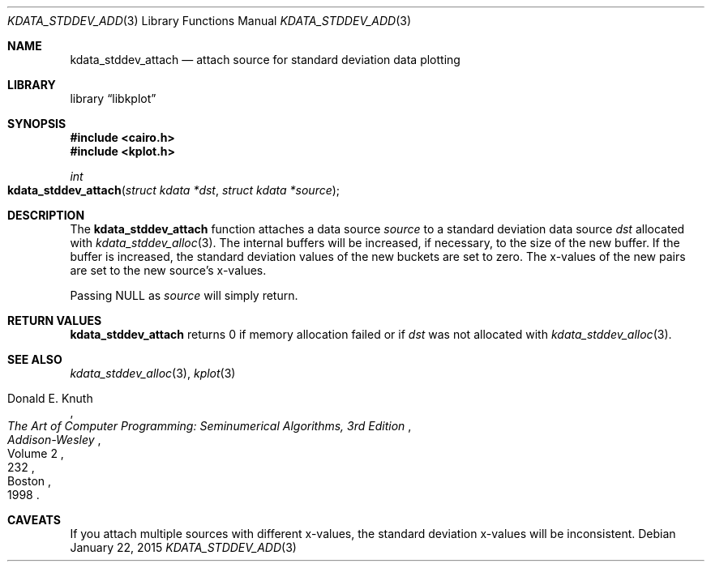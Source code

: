 .Dd $Mdocdate: January 22 2015 $
.Dt KDATA_STDDEV_ADD 3
.Os
.Sh NAME
.Nm kdata_stddev_attach
.Nd attach source for standard deviation data plotting
.Sh LIBRARY
.Lb libkplot
.Sh SYNOPSIS
.In cairo.h
.In kplot.h
.Ft int
.Fo kdata_stddev_attach
.Fa "struct kdata *dst"
.Fa "struct kdata *source"
.Fc
.Sh DESCRIPTION
The
.Nm kdata_stddev_attach
function attaches a data source
.Fa source
to a standard deviation data source
.Fa dst
allocated with
.Xr kdata_stddev_alloc 3 .
The internal buffers will be increased, if necessary, to the size of the
new buffer.
If the buffer is increased, the standard deviation values of the new
buckets are set to zero.
The x-values of the new pairs are set to the new source's x-values.
.Pp
Passing
.Dv NULL
as
.Fa source
will simply return.
.Sh RETURN VALUES
.Nm
returns 0 if memory allocation failed or if
.Fa dst
was not allocated with
.Xr kdata_stddev_alloc 3 .
.\" .Sh ENVIRONMENT
.\" For sections 1, 6, 7, and 8 only.
.\" .Sh FILES
.\" .Sh EXIT STATUS
.\" For sections 1, 6, and 8 only.
.\" .Sh EXAMPLES
.\" .Sh DIAGNOSTICS
.\" For sections 1, 4, 6, 7, 8, and 9 printf/stderr messages only.
.\" .Sh ERRORS
.\" For sections 2, 3, 4, and 9 errno settings only.
.Sh SEE ALSO
.Xr kdata_stddev_alloc 3 ,
.Xr kplot 3
.Rs
.%A Donald E. Knuth
.%B The Art of Computer Programming: Seminumerical Algorithms, 3rd Edition
.%C Boston
.%D 1998
.%I Addison-Wesley
.%P 232
.%V Volume 2
.Re
.\" .Sh STANDARDS
.\" .Sh HISTORY
.\" .Sh AUTHORS
.Sh CAVEATS
If you attach multiple sources with different x-values, the standard
deviation x-values will be inconsistent.
.\" .Sh BUGS
.\" .Sh SECURITY CONSIDERATIONS
.\" Not used in OpenBSD.
